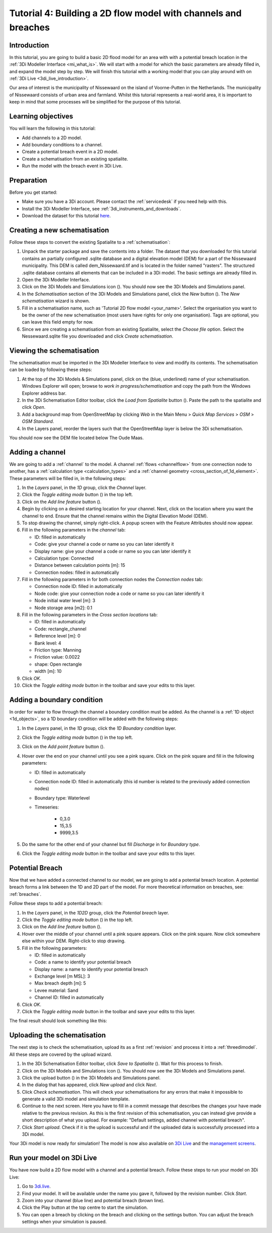 ..  _flood_model:

Tutorial 4: Building a 2D flow model with channels and breaches
=======================================================================

Introduction
-------------
In this tutorial, you are going to build a basic 2D flood model for an area with with a potential breach location in the :ref:`3Di Modeller Interface <mi_what_is>`. We will start with a model for which the basic parameters are already filled in, and expand the model step by step. We will finish this tutorial with a working model that you can play around with on :ref:`3Di Live <3di_live_introduction>`. 

Our area of interest is the municipality of Nissewaard on the island of Voorne-Putten in the Netherlands. The municipality of Nissewaard consists of urban area and farmland. Whilst this tutorial represents a real-world area, it is important to keep in mind that some processes will be simplified for the purpose of this tutorial.


Learning objectives
--------------------
You will learn the following in this tutorial:

* Add channels to a 2D model.
* Add boundary conditions to a channel.
* Create a potential breach event in a 2D model.
* Create a schematisation from an existing spatialite.
* Run the model with the breach event in 3Di Live.


Preparation
------------
Before you get started:

* Make sure you have a 3Di account. Please contact the :ref:`servicedesk` if you need help with this.
* Install the 3Di Modeller Interface, see :ref:`3di_instruments_and_downloads`.
* Download the dataset for this tutorial `here <https://nens.lizard.net/media/3di-tutorials/3di-tutorial-04.zip>`_.




Creating a new schematisation
------------------------------
Follow these steps to convert the existing Spatialite to a :ref:`schematisation`:

#) Unpack the starter package and save the contents into a folder. The dataset that you downloaded for this tutorial contains an partially configured .sqlite database and a digital elevation model (DEM) for a part of the Nissewaard municipality. This DEM is called dem_Nissewaard.tif and is located in the folder named "rasters". The structured .sqlite database contains all elements that can be included in a 3Di model. The basic settings are already filled in.

#) Open the 3Di Modeller Interface.

#) Click on the 3Di Models and Simulations icon (|modelsSimulations|). You should now see the 3Di Models and Simulations panel.

#) In the *Schematisation* section of the 3Di Models and Simulations panel, click the *New* button (|newschematisation|). The *New schematisation* wizard is shown.

#) Fill in a schematisation name, such as 'Tutorial 2D flow model <your_name>'. Select the organisation you want to be the owner of the new schematisation (most users have rights for only one organisation). Tags are optional, you can leave this field empty for now.

#) Since we are creating a schematisation from an existing Spatialite, select the *Choose file* option. Select the Nessewaard.sqlite file you downloaded and click *Create schematisation*.


Viewing the schematisation
--------------------------
The schematisation must be imported in the 3Di Modeller Interface to view and modify its contents. The schematisation can be loaded by following these steps:

#) At the top of the 3Di Models & Simulations panel, click on the (blue, underlined) name of your schematisation. Windows Explorer will open; browse to *work in progress/schematisation* and copy the path from the Windows Explorer address bar.

#) In the 3Di Schematisation Editor toolbar, click the *Load from Spatialite* button (|load_from_spatialite|). Paste the path to the spatialite and click *Open*.

#) Add a background map from OpenStreetMap by clicking *Web* in the Main Menu > *Quick Map Services* > *OSM* > *OSM Standard*.

#) In the Layers panel, reorder the layers such that the OpenStreetMap layer is below the 3Di schematisation.

You should now see the DEM file located below The Oude Maas.


Adding a channel
-----------------

We are going to add a :ref:`channel` to the model. A channel :ref:`flows <channelflow>` from one connection node to another, has a :ref:`calculation type <calculation_types>` and a :ref:`channel geometry <cross_section_of_1d_element>`. These parameters will be filled in, in the following steps:

#) In the *Layers* panel, in the *1D* group, click the *Channel* layer.

#) Click the *Toggle editing mode* button (|toggle_editing|) in the top left.

#) Click on the *Add line feature* button (|add_line|).

#) Begin by clicking on a desired starting location for your channel. Next, click on the location where you want the channel to end. Ensure that the channel remains within the Digital Elevation Model (DEM). 

#) To stop drawing the channel, simply right-click. A popup screen with the Feature Attributes should now appear.

#) Fill in the following parameters in the *channel* tab:

   * ID: filled in automatically
   * Code: give your channel a code or name so you can later identify it
   * Display name: give your channel a code or name so you can later identify it
   * Calculation type: Connected
   * Distance between calculation points [m]: 15
   * Connection nodes: filled in automatically

#) Fill in the following parameters in for both connection nodes the *Connection nodes* tab:

   * Connection node ID: filled in automatically
   * Node code: give your connection node a code or name so you can later identify it
   * Node initial water level [m]: 3
   * Node storage area [m2]: 0.1

#) Fill in the following parameters in the *Cross section locations* tab:

   * ID: filled in automatically
   * Code: rectangle_channel
   * Reference level [m]: 0
   * Bank level: 4
   * Friction type: Manning
   * Friction value: 0.0022
   * shape: Open rectangle
   * width [m]: 10

#) Click *OK*.

#) Click the *Toggle editing mode* button in the toolbar and save your edits to this layer.



Adding a boundary condition
----------------------------

In order for water to flow through the channel a boundary condition must be added. As the channel is a :ref:`1D object <1d_objects>`, so a 1D boundary condition will be added with the following steps:

#) In the *Layers* panel, in the *1D* group, click the *1D Boundary condition* layer.

#) Click the *Toggle editing mode* button (|toggle_editing|) in the top left.

#) Click on the *Add point feature* button (|add_point|).

#) Hover over the end on your channel until you see a pink square. Click on the pink square and fill in the following parameters:

   * ID: filled in automatically
   * Connection node ID: filled in automatically (this id number is related to the previously added connection nodes)
   * Boundary type: Waterlevel
   * Timeseries:

        - 0,3.0
        - 15,3.5
        - 9999,3.5

#) Do the same for the other end of your channel but fill *Discharge* in for *Boundary type*.

#) Click the *Toggle editing mode* button in the toolbar and save your edits to this layer.


Potential Breach
------------------
Now that we have added a connected channel to our model, we are going to add a potential breach location. A potential breach forms a link between the 1D and 2D part of the model. For more theoretical information on breaches, see: :ref:`breaches`. 

Follow these steps to add a potential breach:

#) In the *Layers* panel, in the *1D2D* group, click the *Potential breach* layer.

#) Click the *Toggle editing mode* button (|toggle_editing|) in the top left.

#) Click on the *Add line feature* button (|add_line|).

#) Hover over the middle of your channel until a pink square appears. Click on the pink square. Now click somewhere else within your DEM. Right-click to stop drawing.

#) Fill in the following parameters:

   * ID: filled in automatically
   * Code: a name to identify your potential breach
   * Display name: a name to identify your potential breach
   * Exchange level [m MSL]: 3
   * Max breach depth [m]: 5
   * Levee material: Sand
   * Channel ID: filled in automatically

#) Click *OK*.

#) Click the *Toggle editing mode* button in the toolbar and save your edits to this layer.


The final result should look something like this:

.. figure:: image/t_04_result.png
    :alt: Schematisation tutorial 4.
    :scale: 70%


Uploading the schematisation
----------------------------
The next step is to check the schematisation, upload its as a first :ref:`revision` and process it into a :ref:`threedimodel`. All these steps are covered by the upload wizard.

#) In the 3Di Schematisation Editor toolbar, click *Save to Spatialite* (|save_to_spatialite|). Wait for this process to finish.

#) Click on the 3Di Models and Simulations icon (|modelsSimulations|). You should now see the 3Di Models and Simulations panel.

#) Click the upload button (|upload|) in the 3Di Models and Simulations panel.

#) In the dialog that has appeared, click *New upload* and click *Next*.

#) Click *Check schematisation*. This will check your schematisations for any errors that make it impossible to generate a valid 3Di model and simulation template.

#) Continue to the next screen. Here you have to fill in a commit message that describes the changes your have made relative to the previous revision. As this is the first revision of this schematisation, you can instead give provide a short description of what you upload. For example: "Default settings, added channel with potential breach".

#) Click *Start upload*. Check if it is the upload is successful and if the uploaded data is successfully processed into a 3Di model.  

Your 3Di model is now ready for simulation! The model is now also available on `3Di Live <https://www.3di.live/>`_ and the `management screens <https://management.3di.live>`_.

Run your model on 3Di Live
-----------------------------
You have now build a 2D flow model with a channel and a potential breach. Follow these steps to run your model on 3Di Live:

#) Go to `3di.live <https://www.3di.live/>`_.

#) Find your model. It will be available under the name you gave it, followed by the revision number. Click *Start*.

#) Zoom into your channel (blue line) and potential breach (brown line).

#) Click the Play button at the top centre to start the simulation.

#) You can open a breach by clicking on the breach and clicking on the settings button. You can adjust the breach settings when your simulation is paused.

.. |load_from_spatialite| image:: /image/pictogram_load_from_spatialite.png
	:scale: 80%

.. |toggle_editing| image:: /image/pictogram_toggle_editing.png
    :scale: 80%

.. |add_line| image:: /image/pictogram_addline.png
    :scale: 80%

.. |add_point| image:: /image/pictogram_addpoint.png
    :scale: 80%

.. |upload| image:: /image/pictogram_upload_schematisation.png
    :scale: 80%

.. |modelsSimulations| image:: /image/pictogram_modelsandsimulations.png
    :scale: 90%

.. |save_to_spatialite| image:: /image/pictogram_save_to_spatialite.png
	:scale: 80%

.. |newschematisation| image:: /image/pictogram_newschematisation.png
    :scale: 80%